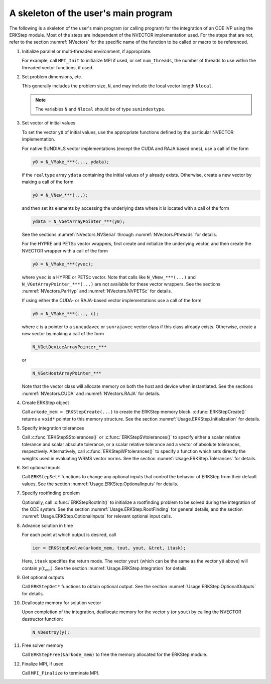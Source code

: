 ..
   Programmer(s): Daniel R. Reynolds @ SMU
   ----------------------------------------------------------------
   SUNDIALS Copyright Start
   Copyright (c) 2002-2021, Lawrence Livermore National Security
   and Southern Methodist University.
   All rights reserved.

   See the top-level LICENSE and NOTICE files for details.

   SPDX-License-Identifier: BSD-3-Clause
   SUNDIALS Copyright End
   ----------------------------------------------------------------

.. _Usage.ERKStep.Skeleton:

A skeleton of the user's main program
============================================

The following is a skeleton of the user's main program (or calling
program) for the integration of an ODE IVP using the ERKStep module.
Most of the steps are independent of the NVECTOR implementation used.
For the steps that are not, refer to the section :numref:`NVectors` for
the specific name of the function to be called or macro to be
referenced.

.. index:: User main program

1. Initialize parallel or multi-threaded environment, if appropriate.

   For example, call ``MPI_Init`` to initialize MPI if used, or set
   ``num_threads``, the number of threads to use within the threaded
   vector functions, if used.

2. Set problem dimensions, etc.

   This generally includes the problem size, ``N``, and may include
   the local vector length ``Nlocal``.

   .. note::

      The variables ``N`` and ``Nlocal`` should be of type
      ``sunindextype``.

3. Set vector of initial values

   To set the vector ``y0`` of initial values, use the appropriate
   functions defined by the particular NVECTOR implementation.

   For native SUNDIALS vector implementations (except the CUDA and
   RAJA based ones), use a call of the form

   .. code-block:: c

      y0 = N_VMake_***(..., ydata);

   if the ``realtype`` array ``ydata`` containing the initial values of
   :math:`y` already exists.  Otherwise, create a new vector by making
   a call of the form

   .. code-block:: c

      y0 = N_VNew_***(...);

   and then set its elements by accessing the underlying data where it
   is located with a call of the form

   .. code-block:: c

      ydata = N_VGetArrayPointer_***(y0);

   See the sections :numref:`NVectors.NVSerial` through
   :numref:`NVectors.Pthreads` for details.

   For the HYPRE and PETSc vector wrappers, first create and initialize
   the underlying vector, and then create the NVECTOR wrapper with a call
   of the form

   .. code-block:: c

      y0 = N_VMake_***(yvec);

   where ``yvec`` is a HYPRE or PETSc vector.  Note that calls like
   ``N_VNew_***(...)`` and ``N_VGetArrayPointer_***(...)`` are not
   available for these vector wrappers.  See the sections
   :numref:`NVectors.ParHyp` and :numref:`NVectors.NVPETSc` for details.

   If using either the CUDA- or RAJA-based vector implementations use
   a call of the form

   .. code-block:: c

      y0 = N_VMake_***(..., c);

   where ``c`` is a pointer to a ``suncudavec`` or ``sunrajavec``
   vector class if this class already exists.  Otherwise, create a new
   vector by making a call of the form

   .. code-block:: c

      N_VGetDeviceArrayPointer_***

   or

   .. code-block:: c

      N_VGetHostArrayPointer_***

   Note that the vector class will allocate memory on both the host
   and device when instantiated.  See the sections
   :numref:`NVectors.CUDA` and :numref:`NVectors.RAJA` for details.

4. Create ERKStep object

   Call ``arkode_mem = ERKStepCreate(...)`` to create the ERKStep memory
   block. :c:func:`ERKStepCreate()` returns a ``void*`` pointer to
   this memory structure. See the section
   :numref:`Usage.ERKStep.Initialization` for details.

5. Specify integration tolerances

   Call :c:func:`ERKStepSStolerances()` or
   :c:func:`ERKStepSVtolerances()` to specify either a scalar relative
   tolerance and scalar absolute tolerance, or a scalar relative
   tolerance and a vector of absolute tolerances,
   respectively.  Alternatively, call :c:func:`ERKStepWFtolerances()`
   to specify a function which sets directly the weights used in
   evaluating WRMS vector norms. See the section
   :numref:`Usage.ERKStep.Tolerances` for details.

6. Set optional inputs

   Call ``ERKStepSet*`` functions to change any optional inputs that
   control the behavior of ERKStep from their default values. See the
   section :numref:`Usage.ERKStep.OptionalInputs` for details.

7. Specify rootfinding problem

   Optionally, call :c:func:`ERKStepRootInit()` to initialize a rootfinding
   problem to be solved during the integration of the ODE system. See
   the section :numref:`Usage.ERKStep.RootFinding` for general details, and
   the section :numref:`Usage.ERKStep.OptionalInputs` for relevant optional
   input calls.

8. Advance solution in time

   For each point at which output is desired, call

   .. code-block:: c

      ier = ERKStepEvolve(arkode_mem, tout, yout, &tret, itask);

   Here, ``itask`` specifies the return mode. The vector ``yout``
   (which can be the same as the vector ``y0`` above) will contain
   :math:`y(t_\text{out})`. See the section
   :numref:`Usage.ERKStep.Integration` for details.

9. Get optional outputs

   Call ``ERKStepGet*`` functions to obtain optional output. See
   the section :numref:`Usage.ERKStep.OptionalOutputs` for details.

10. Deallocate memory for solution vector

    Upon completion of the integration, deallocate memory for the
    vector ``y`` (or ``yout``) by calling the NVECTOR destructor
    function:

    .. code-block:: c

       N_VDestroy(y);

11. Free solver memory

    Call ``ERKStepFree(&arkode_mem)`` to free the memory allocated for
    the ERKStep module.

12. Finalize MPI, if used

    Call ``MPI_Finalize`` to terminate MPI.
